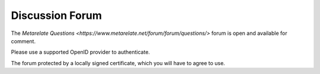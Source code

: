 Discussion Forum
*****************

The 
`Metarelate Questions <https://www.metarelate.net/forum/forum/questions/>`
forum is open and available for comment.

Please use a supported OpenID provider to authenticate.

The forum protected by a locally signed certificate, which you will have to agree to use.

